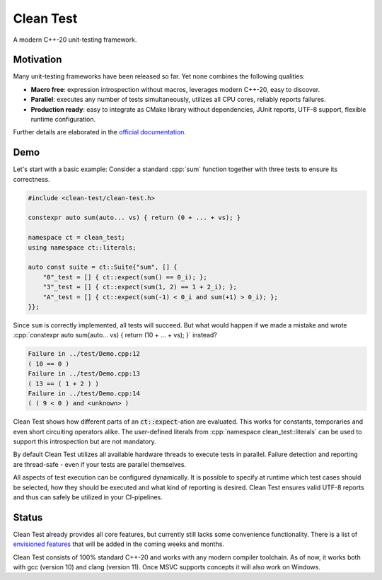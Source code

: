 .. Copyright m8mble 2020.
   SPDX-License-Identifier: BSL-1.0

**********
Clean Test
**********

.. image:: https://github.com/clean-test/clean-test/actions/workflows/gcc.yml/badge.svg
   :target: https://github.com/clean-test/clean-test/actions/workflows/gcc.yml
.. image:: https://github.com/clean-test/clean-test/actions/workflows/clang.yml/badge.svg
   :target: https://github.com/clean-test/clean-test/actions/workflows/clang.yml
.. image:: https://github.com/clean-test/clean-test/actions/workflows/doc.yml/badge.svg
   :target: https://github.com/clean-test/clean-test/actions/workflows/doc.yml
.. image:: https://img.shields.io/badge/license-BSL--1.0-informational
   :target: LICENSE.txt

A modern C++-20 unit-testing framework.


==========
Motivation
==========

Many unit-testing frameworks have been released so far.
Yet none combines the following qualities:

* **Macro free**:
  expression introspection without macros,
  leverages modern C++-20,
  easy to discover.

* **Parallel**:
  executes any number of tests simultaneously,
  utilizes all CPU cores,
  reliably reports failures.

* **Production ready**:
  easy to integrate as CMake library without dependencies,
  JUnit reports,
  UTF-8 support,
  flexible runtime configuration.

Further details are elaborated in the `official documentation <https://clean-test.github.io>`_.


=====
Demo
=====

.. role:: cpp(code)
   :language: cpp

Let's start with a basic example:
Consider a standard :cpp:`sum` function together with three tests to ensure its correctness.

.. code-block:: cpp

   #include <clean-test/clean-test.h>

   constexpr auto sum(auto... vs) { return (0 + ... + vs); }

   namespace ct = clean_test;
   using namespace ct::literals;

   auto const suite = ct::Suite{"sum", [] {
       "0"_test = [] { ct::expect(sum() == 0_i); };
       "3"_test = [] { ct::expect(sum(1, 2) == 1 + 2_i); };
       "A"_test = [] { ct::expect(sum(-1) < 0_i and sum(+1) > 0_i); };
   }};

Since ``sum`` is correctly implemented, all tests will succeed.
But what would happen if we made a mistake and wrote
:cpp:`constexpr auto sum(auto... vs) { return (10 + ... + vs); }` instead?

.. code-block:: none

   Failure in ../test/Demo.cpp:12
   ( 10 == 0 )
   Failure in ../test/Demo.cpp:13
   ( 13 == ( 1 + 2 ) )
   Failure in ../test/Demo.cpp:14
   ( ( 9 < 0 ) and <unknown> )

Clean Test shows how different parts of an :code:`ct::expect`-ation are evaluated.
This works for constants, temporaries and even short circuiting operators alike.
The user-defined literals from :cpp:`namespace clean_test::literals` can be used to support this introspection
but are not mandatory.

By default Clean Test utilizes all available hardware threads to execute tests in parallel.
Failure detection and reporting are thread-safe - even if your tests are parallel themselves.

All aspects of test execution can be configured dynamically.
It is possible to specify at runtime
which test cases should be selected, how they should be executed and what kind of reporting is desired.
Clean Test ensures valid UTF-8 reports and thus can safely be utilized in your CI-pipelines.


======
Status
======

Clean Test already provides all core features, but currently still lacks some convenience functionality.
There is a list of `envisioned features <doc/status.md>`_ that will be added in the coming weeks and months.

Clean Test consists of 100% standard C++-20 and works with any modern compiler toolchain.
As of now, it works both with gcc (version 10) and clang (version 11).
Once MSVC supports concepts it will also work on Windows.
